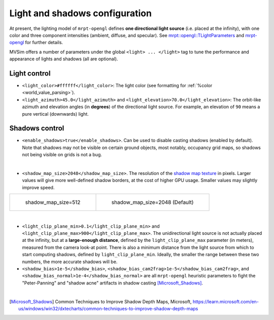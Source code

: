 .. _world_lighting:

Light and shadows configuration
--------------------------------------------


At present, the lighting model of ``mrpt-opengl`` defines
**one directional light source** (i.e. placed at the infinity),
with one color and three component intensities (ambient, diffuse, and specular).
See `mrpt::opengl::TLightParameters <https://docs.mrpt.org/reference/latest/struct_mrpt_opengl_TLightParameters.html>`_
and `mrpt-opengl <https://docs.mrpt.org/reference/latest/group_mrpt_opengl_grp.html>`_ for further details.

MVSim offers a number of parameters under the global ``<light> ... </light>`` tag
to tune the performance and appearance of lights and shadows (all are optional).

Light control
================

- ``<light_color>#ffffff</light_color>``: The light color (see formatting for :ref:`%color <world_value_parsing>`).

- ``<light_azimuth>45.0</light_azimuth>`` and ``<light_elevation>70.0</light_elevation>``: 
  The orbit-like azimuth and elevation angles (in **degrees**) of the directional light source.
  For example, an elevation of ``90`` means a pure vertical (downwards) light.

.. raw:: html

   <video controls autoplay loop muted> <source src="https://mrpt.github.io/mvsim-models/anims/mvsim-docs-light-direction.mp4" type="video/mp4"> </video>


Shadows control
================

- ``<enable_shadows>true</enable_shadows>``. Can be used to disable casting shadows (enabled by default).
  Note that shadows may not be visible on certain ground objects, most notably, occupancy grid maps, so 
  shadows not being visible on grids is not a bug.

.. raw:: html

   <video controls autoplay loop muted> <source src="https://mrpt.github.io/mvsim-models/anims/mvsim-docs-shadows-on-off.mp4" type="video/mp4"> </video>

|


- ``<shadow_map_size>2048</shadow_map_size>``. The resolution of the `shadow map texture <https://en.wikipedia.org/wiki/Shadow_mapping>`_ in pixels.
  Larger values will give more well-defined shadow borders, at the cost of higher GPU usage. Smaller values may slightly improve speed.

.. list-table:: 

    * - .. figure:: https://mrpt.github.io/mvsim-models/screenshots/shadow_map_size-512.png

           shadow_map_size=512

      - .. figure:: https://mrpt.github.io/mvsim-models/screenshots/shadow_map_size-2048.png

           shadow_map_size=2048 (Default)


|


- ``<light_clip_plane_min>0.1</light_clip_plane_min>`` and ``<light_clip_plane_max>900</light_clip_plane_max>``.
  The unidirectional light source is not actually placed at the infinity, but at a **large-enough distance**, defined by the ``light_clip_plane_max``
  parameter (in meters), measured from the camera look-at point. There is also a minimum distance from the light source from which to start computing
  shadows, defined by ``light_clip_plane_min``. Ideally, the smaller the range between these two numbers, the more accurate shadows will be.


- ``<shadow_bias>1e-5</shadow_bias>``, ``<shadow_bias_cam2frag>1e-5</shadow_bias_cam2frag>``, and 
  ``<shadow_bias_normal>1e-4</shadow_bias_normal>`` are all ``mrpt-opengl`` heuristic parameters to 
  fight the "Peter-Panning" and "shadow acne" artifacts in shadow casting [Microsoft_Shadows]_.


|


.. code-block:: xml
   :caption: Light and shadow tuning parameters: example

   <mvsim_world version="1.0">
    ...
    <!-- light and shadow options -->
    <light>
      <enable_shadows>true</enable_shadows>
      <!-- <shadow_map_size>1024</shadow_map_size> -->

      <light_azimuth_deg>160.0</light_azimuth_deg>
      <light_elevation_deg>40.0</light_elevation_deg>
    </light>
    ...
   </mvsim_world>


.. [Microsoft_Shadows] Common Techniques to Improve Shadow Depth Maps, Microsoft, https://learn.microsoft.com/en-us/windows/win32/dxtecharts/common-techniques-to-improve-shadow-depth-maps
